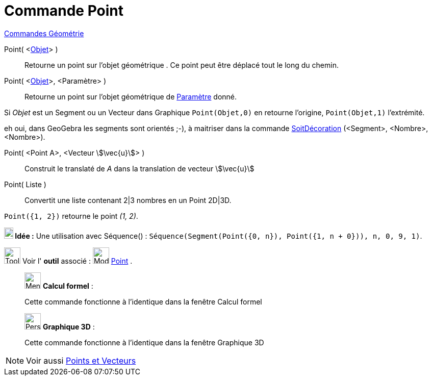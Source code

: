 = Commande Point
:page-en: commands/Point
ifdef::env-github[:imagesdir: /fr/modules/ROOT/assets/images]

xref:commands/Commandes_Géométrie.adoc[Commandes Géométrie]

Point( <xref:/Objets_géométriques.adoc[Objet]> )::
  Retourne un point sur l'objet géométrique . Ce point peut être déplacé tout le long du chemin.


Point( <xref:/Objets_géométriques.adoc[Objet]>, <Paramètre> )::
  Retourne un point sur l'objet géométrique de xref:/commands/ParamètreChemin.adoc[Paramètre] donné.

====
Si _Objet_ est un Segment ou un Vecteur dans Graphique `++Point(Objet,0)++` en retourne l'origine, `++Point(Objet,1)++` l'extrémité.

eh oui, dans GeoGebra les segments sont orientés ;-), à maitriser dans la commande  xref:commands/SoitDécoration.adoc[SoitDécoration] (<Segment>, <Nombre>, <Nombre>).
====

Point( <Point A>, <Vecteur stem:[\vec{u}]> )::
  Construit le translaté de _A_ dans la translation de vecteur stem:[\vec{u}]

Point( Liste )::
  Convertit une liste contenant 2|3 nombres en un Point 2D|3D.

[EXAMPLE]
====

`++ Point({1, 2})++` retourne le point _(1, 2)_.


*image:18px-Bulbgraph.png[Note,title="Note",width=18,height=22] Idée :* Une utilisation avec Séquence() :
`++Séquence(Segment(Point({0, n}), Point({1, n + 0})), n, 0, 9, 1)++`.
====



image:Tool_tool.png[Tool tool.png,width=32,height=32] Voir l' *outil* associé : image:32px-Mode_point.svg.png[Mode
point.svg,width=32,height=32] xref:/tools/Point.adoc[Point] .

____________________________________________________________

image:32px-Menu_view_cas.svg.png[Menu view cas.svg,width=32,height=32] *Calcul formel* :

Cette commande fonctionne à l'identique dans la fenêtre Calcul formel

____________________________________________________________
_____________________________________________________________

image:32px-Perspectives_algebra_3Dgraphics.svg.png[Perspectives algebra 3Dgraphics.svg,width=32,height=32] *Graphique
3D* :

Cette commande fonctionne à l'identique dans la fenêtre Graphique 3D
_____________________________________________________________
[NOTE]
====
Voir aussi xref:/Points_et_Vecteurs.adoc[Points et Vecteurs]
====
